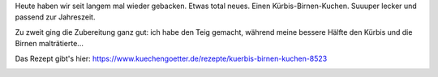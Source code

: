 .. title: Kürbis-Birnenkuchen
.. slug: kurbis-birnenkuchen
.. date: 2017-10-31 09:19:03 UTC+01:00
.. tags: Backen, Kuchen, Essen
.. category: Backen
.. link: 
.. description: 
.. type: text

Heute haben wir seit langem mal wieder gebacken. Etwas total neues.
Einen Kürbis-Birnen-Kuchen. Suuuper lecker und passend zur Jahreszeit.

Zu zweit ging die Zubereitung ganz gut: ich habe den Teig gemacht,
während meine bessere Hälfte den Kürbis und die Birnen malträtierte...

Das Rezept gibt's hier:
https://www.kuechengoetter.de/rezepte/kuerbis-birnen-kuchen-8523

.. image:: /images/2017-10-31-Kuerbiskuchen.jpg

